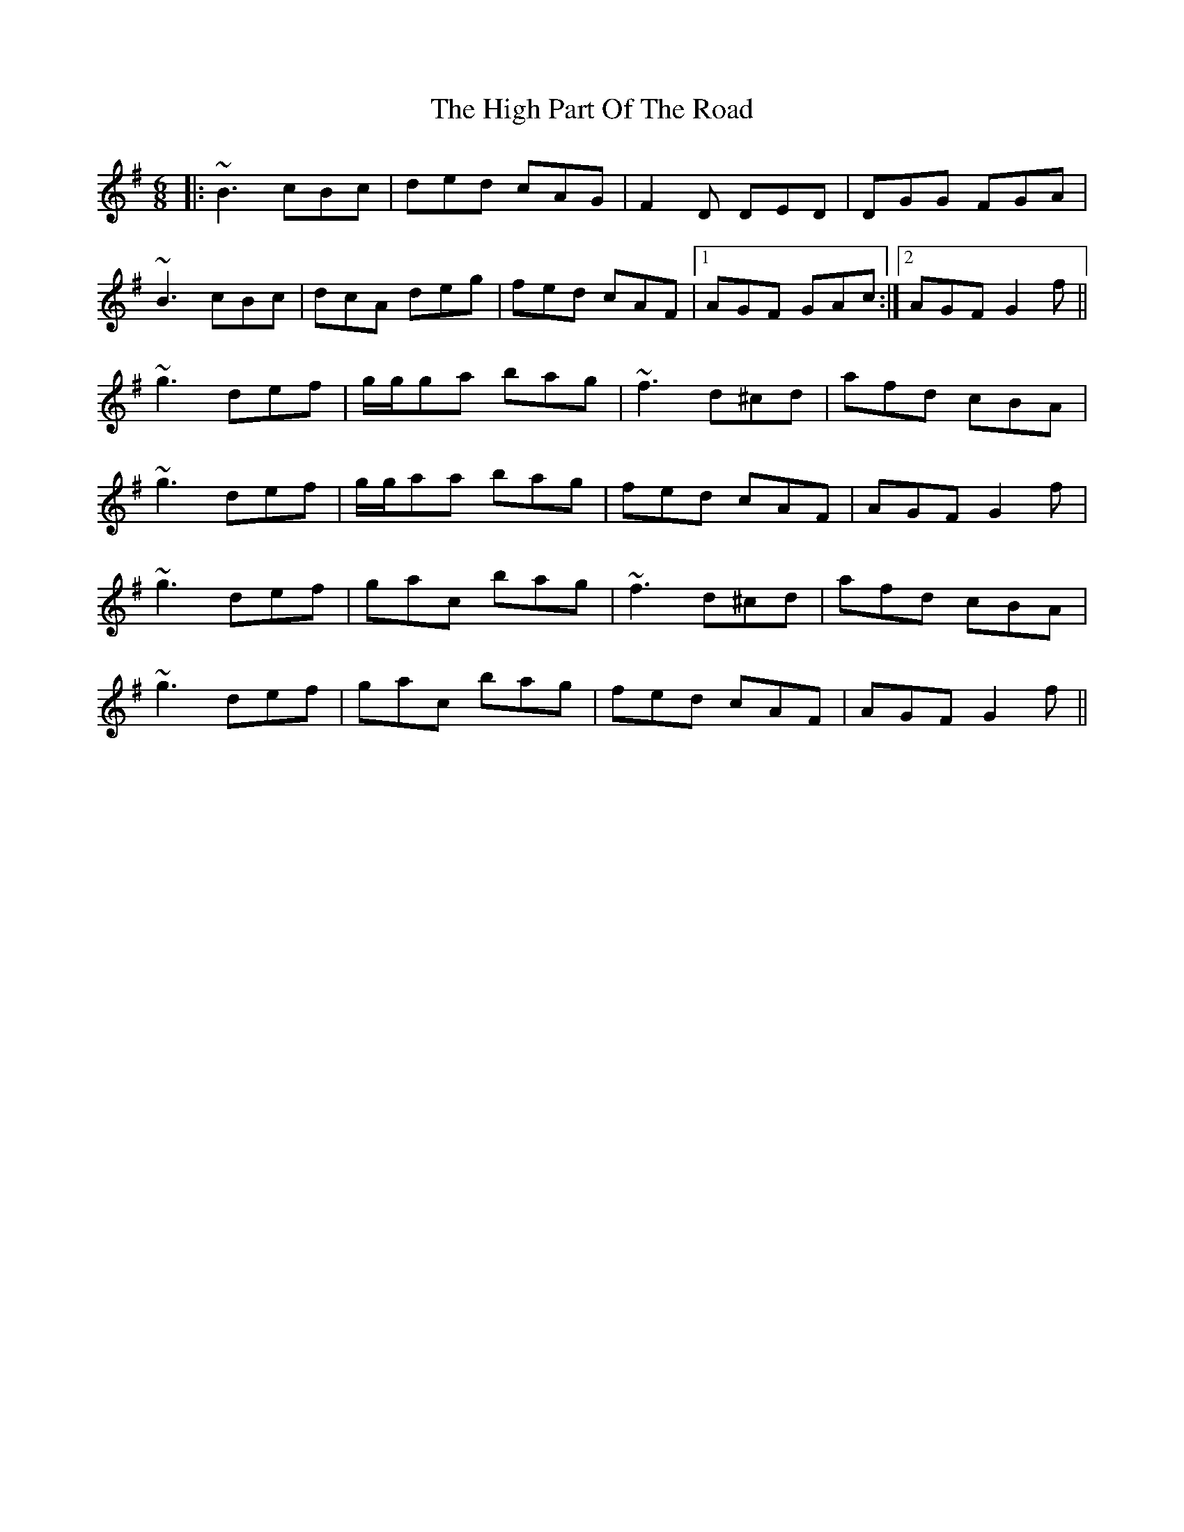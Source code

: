 X: 17373
T: High Part Of The Road, The
R: jig
M: 6/8
K: Gmajor
|:~B3 cBc|ded cAG|F2D DED|DGG FGA|
~B3 cBc|dcA deg|fed cAF|1 AGF GAc:|2 AGF G2 f||
~g3 def|g/g/ga bag|~f3 d^cd|afd cBA|
~g3 def|g/g/aa bag|fed cAF|AGF G2 f|
~g3 def|gac bag|~f3 d^cd|afd cBA|
~g3 def|gac bag|fed cAF|AGF G2 f||

